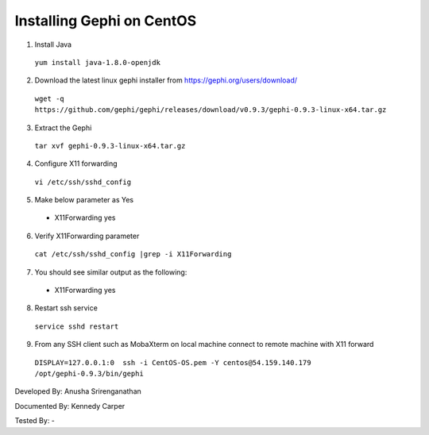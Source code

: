 Installing Gephi on CentOS
=============================

1. Install Java
  
  ``yum install java-1.8.0-openjdk``

2.	Download the latest linux gephi installer from https://gephi.org/users/download/ 
  
  ``wget -q https://github.com/gephi/gephi/releases/download/v0.9.3/gephi-0.9.3-linux-x64.tar.gz``

3.	Extract the Gephi 
  
  ``tar xvf gephi-0.9.3-linux-x64.tar.gz``
  
4.	Configure X11 forwarding
  
  ``vi /etc/ssh/sshd_config``
  
5.	Make below parameter as Yes
  
  * X11Forwarding yes
  
6.	Verify X11Forwarding parameter

  ``cat /etc/ssh/sshd_config |grep -i X11Forwarding``
  
7.	You should see similar output as the following:

  * X11Forwarding yes
  
8.	Restart ssh service

  ``service sshd restart``
  
9.	From any SSH client such as MobaXterm on local machine connect to remote machine with X11 forward 
  
   ``DISPLAY=127.0.0.1:0  ssh -i CentOS-OS.pem -Y centos@54.159.140.179 /opt/gephi-0.9.3/bin/gephi``
   
  
.. image:: ../images/CentOS-Gephi.png
    :width: 600px
    :align: center
    :alt: CentOS Gephi


Developed By: Anusha Srirenganathan

Documented By: Kennedy Carper

Tested By: -
